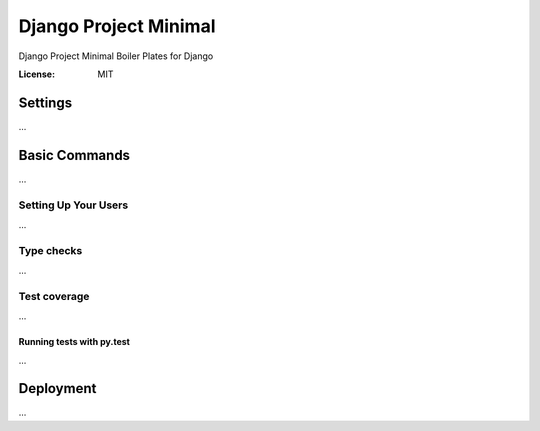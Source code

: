 Django Project Minimal
===============

Django Project Minimal
Boiler Plates for Django

:License: MIT


Settings
--------
...

Basic Commands
--------------
...

Setting Up Your Users
^^^^^^^^^^^^^^^^^^^^^
...

Type checks
^^^^^^^^^^^
...

Test coverage
^^^^^^^^^^^^^
...

Running tests with py.test
~~~~~~~~~~~~~~~~~~~~~~~~~~
...


Deployment
----------
...
